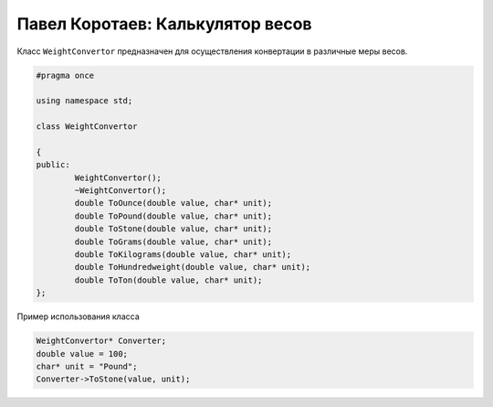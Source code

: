 ﻿Павел Коротаев: Калькулятор весов
=================================

Класс ``WeightConvertor`` предназначен для осуществления конвертации в различные меры весов.

.. code-block:: cpp

    	
	#pragma once

	using namespace std;

	class WeightConvertor

	{
	public:
		WeightConvertor();
		~WeightConvertor();
		double ToOunce(double value, char* unit);
		double ToPound(double value, char* unit);
		double ToStone(double value, char* unit);
		double ToGrams(double value, char* unit);
		double ToKilograms(double value, char* unit);
		double ToHundredweight(double value, char* unit);
		double ToTon(double value, char* unit);
	};


Пример использования класса

.. code-block:: cpp

	WeightConvertor* Converter;
	double value = 100;
	char* unit = "Pound";
	Converter->ToStone(value, unit);